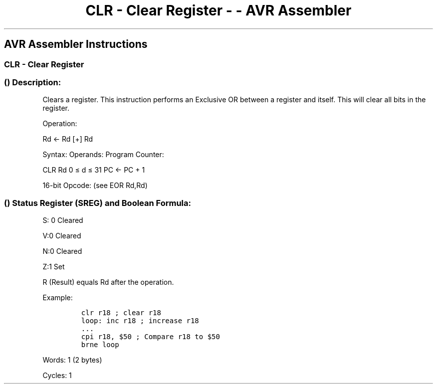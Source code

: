 .\"t
.\" Automatically generated by Pandoc 1.16.0.2
.\"
.TH "CLR \- Clear Register \- \- AVR Assembler" "" "" "" ""
.hy
.SH AVR Assembler Instructions
.SS CLR \- Clear Register
.SS  () Description:
.PP
Clears a register.
This instruction performs an Exclusive OR between a register and itself.
This will clear all bits in the register.
.PP
Operation:
.PP
Rd ← Rd [+] Rd
.PP
Syntax: Operands: Program Counter:
.PP
CLR Rd 0 ≤ d ≤ 31 PC ← PC + 1
.PP
16\-bit Opcode: (see EOR Rd,Rd)
.PP
.TS
tab(@);
l l l l.
T{
.PP
0010
T}@T{
.PP
01dd
T}@T{
.PP
dddd
T}@T{
.PP
dddd
T}
.TE
.SS  () Status Register (SREG) and Boolean Formula:
.PP
.TS
tab(@);
l l l l l l l l.
T{
.PP
I
T}@T{
.PP
T
T}@T{
.PP
H
T}@T{
.PP
S
T}@T{
.PP
V
T}@T{
.PP
N
T}@T{
.PP
Z
T}@T{
.PP
C
T}
_
T{
.PP
\-
T}@T{
.PP
\-
T}@T{
.PP
\-
T}@T{
.PP
0
T}@T{
.PP
0
T}@T{
.PP
0
T}@T{
.PP
1
T}@T{
.PP
\-
T}
.TE
.PP
S: 0 Cleared
.PP
V:0 Cleared
.PP
N:0 Cleared
.PP
Z:1 Set
.PP
R (Result) equals Rd after the operation.
.PP
Example:
.IP
.nf
\f[C]
clr\ r18\ ;\ clear\ r18
loop:\ inc\ r18\ ;\ increase\ r18
\&...
cpi\ r18,\ $50\ ;\ Compare\ r18\ to\ $50
brne\ loop
\f[]
.fi
.PP
.PP
Words: 1 (2 bytes)
.PP
Cycles: 1
